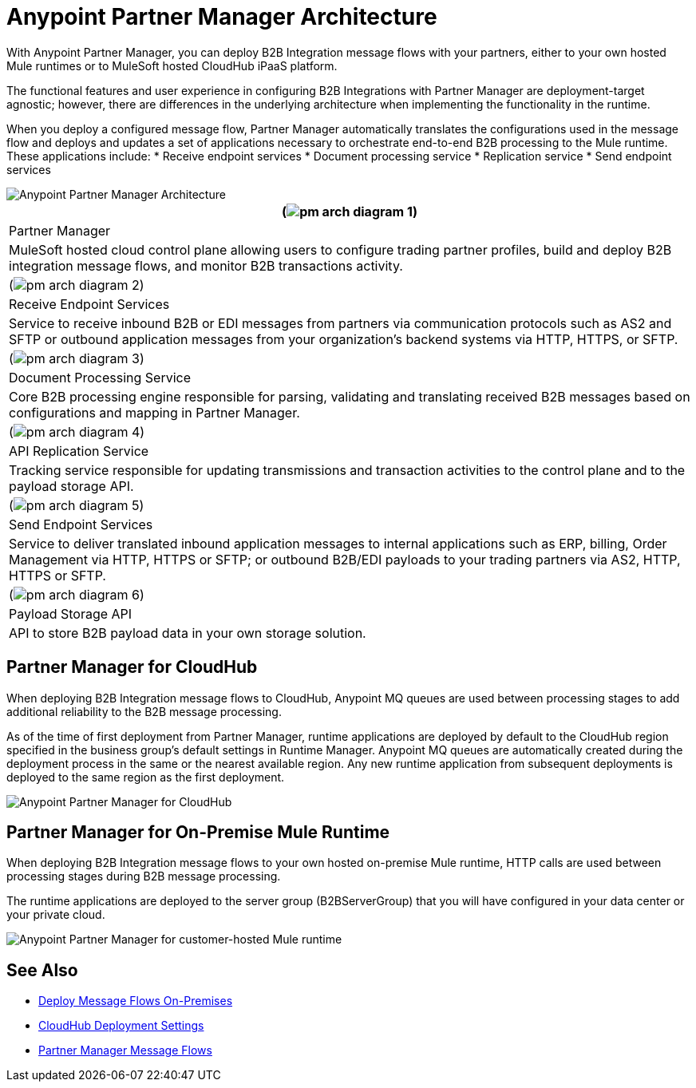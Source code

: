= Anypoint Partner Manager Architecture

With Anypoint Partner Manager, you can deploy B2B Integration message flows with your partners, either to your own hosted Mule runtimes or to MuleSoft hosted CloudHub iPaaS platform.

The functional features and user experience in configuring B2B Integrations with Partner Manager are deployment-target agnostic; however, there are differences in the underlying architecture when implementing the functionality in the runtime.

When you deploy a configured message flow, Partner Manager automatically translates the configurations used in the message flow and deploys and updates a set of applications necessary to orchestrate end-to-end B2B processing to the Mule runtime. These applications include:
* Receive endpoint services
* Document processing service
* Replication service
* Send endpoint services

image::partner-manager-high-level-arch.png[Anypoint Partner Manager Architecture]

[%header%autowidth.spread]
|===
|(image:pm-arch-diagram-1.png[])
|Partner Manager
|MuleSoft hosted cloud control plane allowing users to configure trading partner profiles, build and deploy B2B integration message flows, and monitor B2B transactions activity.

|(image:pm-arch-diagram-2.png[])
|Receive Endpoint Services
|Service to receive inbound B2B or EDI messages from partners via communication protocols such as AS2 and SFTP or outbound application messages from your organization’s backend systems via HTTP, HTTPS, or SFTP.

|(image:pm-arch-diagram-3.png[])
|Document Processing Service
|Core B2B processing engine responsible for parsing, validating and translating received B2B messages based on configurations and mapping in Partner Manager.

|(image:pm-arch-diagram-4.png[])
|API Replication Service
|Tracking service responsible for updating transmissions and transaction activities to the control plane and to the payload storage API.

|(image:pm-arch-diagram-5.png[])
|Send Endpoint Services
|Service to deliver translated inbound application messages to internal applications such as ERP, billing, Order Management via HTTP, HTTPS or SFTP; or outbound B2B/EDI payloads to your trading partners via AS2, HTTP, HTTPS or SFTP.

|(image:pm-arch-diagram-6.png[])
|Payload Storage API
|API to store B2B payload data in your own storage solution.
|===

== Partner Manager for CloudHub

When deploying B2B Integration message flows to CloudHub, Anypoint MQ queues are used between processing stages to add additional reliability to the B2B message processing.

As of the time of first deployment from Partner Manager, runtime applications are deployed by default to the CloudHub region specified in the business group’s default settings in Runtime Manager. Anypoint MQ queues are automatically created during the deployment process in the same or the nearest available region. Any new runtime application from subsequent deployments is deployed to the same region as the first deployment.

image::partner-manager-cloud-deployment.png[Anypoint Partner Manager for CloudHub]

== Partner Manager for On-Premise Mule Runtime

When deploying B2B Integration message flows to your own hosted on-premise Mule runtime, HTTP calls are used between processing stages during B2B message processing.

The runtime applications are deployed to the server group (B2BServerGroup) that you will have configured in your data center or your private cloud.

image::partner-manager-onprem-deployment.png[Anypoint Partner Manager for customer-hosted Mule runtime]

== See Also
* xref:deploy-onpremised.adoc[Deploy Message Flows On-Premises]
* xref:cloudhub-deploy-options.adoc[CloudHub Deployment Settings]
* xref:message-flows.adoc[Partner Manager Message Flows]
